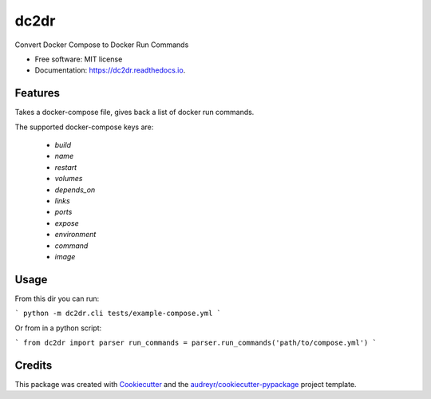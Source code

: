 ===============================
dc2dr
===============================


.. image:: https://img.shields.io/pypi/v/dc2dr.svg
        :target: https://pypi.python.org/pypi/dc2dr

.. image:: https://img.shields.io/travis/alexhumphreys/dc2dr.svg
        :target: https://travis-ci.org/alexhumphreys/dc2dr

.. image:: https://readthedocs.org/projects/dc2dr/badge/?version=latest
        :target: https://dc2dr.readthedocs.io/en/latest/?badge=latest
        :alt: Documentation Status

.. image:: https://pyup.io/repos/github/alexhumphreys/dc2dr/shield.svg
     :target: https://pyup.io/repos/github/alexhumphreys/dc2dr/
     :alt: Updates


Convert Docker Compose to Docker Run Commands


* Free software: MIT license
* Documentation: https://dc2dr.readthedocs.io.


Features
--------

Takes a docker-compose file, gives back a list of docker run commands.

The supported docker-compose keys are:

  - `build`
  - `name`
  - `restart`
  - `volumes`
  - `depends_on`
  - `links`
  - `ports`
  - `expose`
  - `environment`
  - `command`
  - `image`

Usage
-----

From this dir you can run:

```
python -m dc2dr.cli tests/example-compose.yml
```

Or from in a python script:

```
from dc2dr import parser
run_commands = parser.run_commands('path/to/compose.yml')
```

Credits
---------

This package was created with Cookiecutter_ and the `audreyr/cookiecutter-pypackage`_ project template.

.. _Cookiecutter: https://github.com/audreyr/cookiecutter
.. _`audreyr/cookiecutter-pypackage`: https://github.com/audreyr/cookiecutter-pypackage

